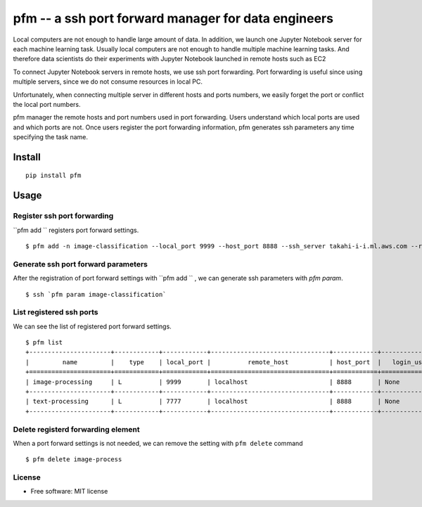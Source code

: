 =====================================================
pfm -- a ssh port forward manager for data engineers
=====================================================

Local computers are not enough to handle large amount of data.
In addition, we launch one Jupyter Notebook server for each machine learning task.
Usually local computers are not enough to handle multiple machine learning tasks.
And therefore data scientists do their experiments with Jupyter Notebook
launched in remote hosts such as EC2

To connect Jupyter Notebook servers in remote hosts, we use ssh port forwarding.
Port forwarding is useful since using multiple servers, since we do not consume resources in local PC.

Unfortunately, when connecting multiple server in different hosts and ports numbers, we easily forget
the port or conflict the local port numbers.

pfm manager the remote hosts and port numbers used in port forwarding. Users understand which local
ports are used and which ports are not. Once users register the port forwarding information, pfm generates
ssh parameters any time specifying the task name.

Install
=======

::

    pip install pfm


Usage
=====

Register ssh port forwarding
-----------------------------


``pfm add `` registers port forward settings.

::

    $ pfm add -n image-classification --local_port 9999 --host_port 8888 --ssh_server takahi-i-i.ml.aws.com --remote_host localhost


Generate ssh port forward parameters
-------------------------------------


After the registration of port forward settings with ``pfm add `` , we can generate ssh parameters with `pfm param`.

::

    $ ssh `pfm param image-classification`


List registered ssh ports
--------------------------

We can see the list of registered port forward settings.

::

    $ pfm list
    +----------------------+------------+------------+--------------------------------+------------+-----------------+--------------------------------+--------------+
    |         name         |    type    | local_port |          remote_host           | host_port  |   login_user    |           ssh_server           | server_port  |
    +======================+============+============+================================+============+=================+================================+==============+
    | image-processing     | L          | 9999       | localhost                      | 8888       | None            | my-ml-instance.aws.com         |              |
    +----------------------+------------+------------+--------------------------------+------------+-----------------+--------------------------------+--------------+
    | text-processing      | L          | 7777       | localhost                      | 8888       | None            | my-ml-instance-2.aws.com       |              |
    +----------------------+------------+------------+--------------------------------+------------+-----------------+--------------------------------+--------------+

Delete registerd forwarding element
-----------------------------------

When a port forward settings is not needed, we can remove the setting with ``pfm delete`` command

::

    $ pfm delete image-process


License
--------

* Free software: MIT license
